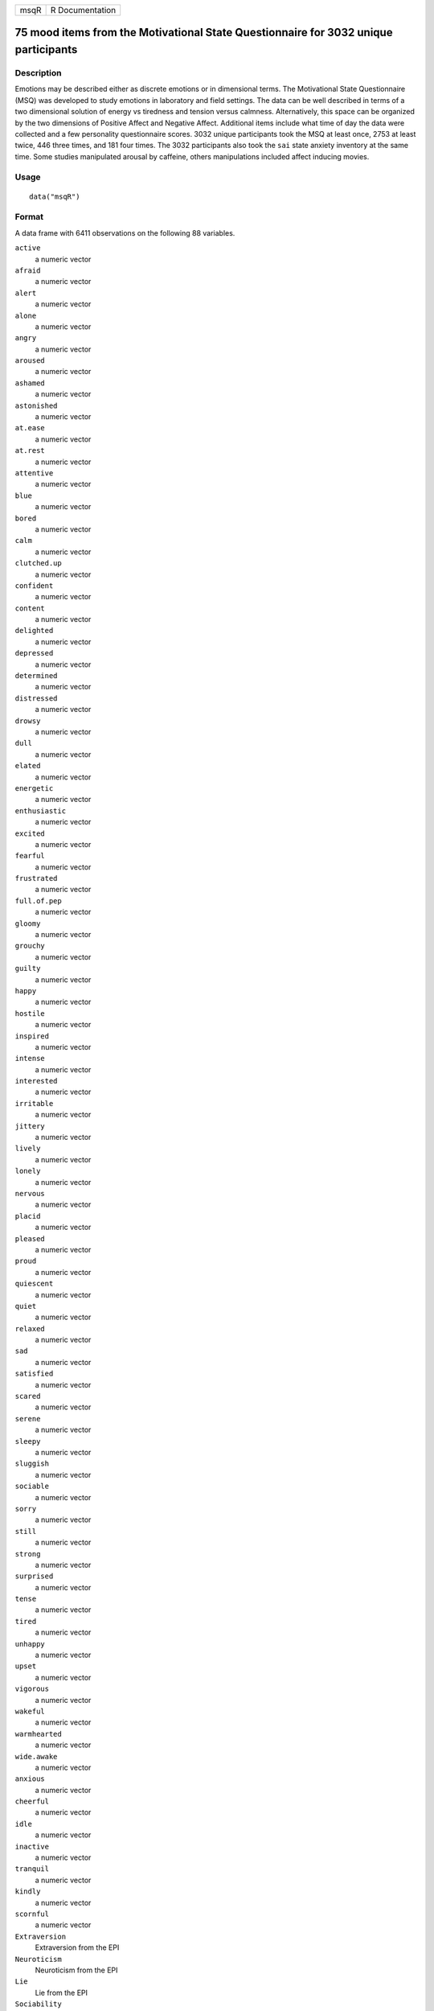 +------+-----------------+
| msqR | R Documentation |
+------+-----------------+

75 mood items from the Motivational State Questionnaire for 3032 unique participants
------------------------------------------------------------------------------------

Description
~~~~~~~~~~~

Emotions may be described either as discrete emotions or in dimensional
terms. The Motivational State Questionnaire (MSQ) was developed to study
emotions in laboratory and field settings. The data can be well
described in terms of a two dimensional solution of energy vs tiredness
and tension versus calmness. Alternatively, this space can be organized
by the two dimensions of Positive Affect and Negative Affect. Additional
items include what time of day the data were collected and a few
personality questionnaire scores. 3032 unique participants took the MSQ
at least once, 2753 at least twice, 446 three times, and 181 four times.
The 3032 participants also took the ``sai`` state anxiety inventory at
the same time. Some studies manipulated arousal by caffeine, others
manipulations included affect inducing movies.

Usage
~~~~~

::

   data("msqR")

Format
~~~~~~

A data frame with 6411 observations on the following 88 variables.

``active``
   a numeric vector

``afraid``
   a numeric vector

``alert``
   a numeric vector

``alone``
   a numeric vector

``angry``
   a numeric vector

``aroused``
   a numeric vector

``ashamed``
   a numeric vector

``astonished``
   a numeric vector

``at.ease``
   a numeric vector

``at.rest``
   a numeric vector

``attentive``
   a numeric vector

``blue``
   a numeric vector

``bored``
   a numeric vector

``calm``
   a numeric vector

``clutched.up``
   a numeric vector

``confident``
   a numeric vector

``content``
   a numeric vector

``delighted``
   a numeric vector

``depressed``
   a numeric vector

``determined``
   a numeric vector

``distressed``
   a numeric vector

``drowsy``
   a numeric vector

``dull``
   a numeric vector

``elated``
   a numeric vector

``energetic``
   a numeric vector

``enthusiastic``
   a numeric vector

``excited``
   a numeric vector

``fearful``
   a numeric vector

``frustrated``
   a numeric vector

``full.of.pep``
   a numeric vector

``gloomy``
   a numeric vector

``grouchy``
   a numeric vector

``guilty``
   a numeric vector

``happy``
   a numeric vector

``hostile``
   a numeric vector

``inspired``
   a numeric vector

``intense``
   a numeric vector

``interested``
   a numeric vector

``irritable``
   a numeric vector

``jittery``
   a numeric vector

``lively``
   a numeric vector

``lonely``
   a numeric vector

``nervous``
   a numeric vector

``placid``
   a numeric vector

``pleased``
   a numeric vector

``proud``
   a numeric vector

``quiescent``
   a numeric vector

``quiet``
   a numeric vector

``relaxed``
   a numeric vector

``sad``
   a numeric vector

``satisfied``
   a numeric vector

``scared``
   a numeric vector

``serene``
   a numeric vector

``sleepy``
   a numeric vector

``sluggish``
   a numeric vector

``sociable``
   a numeric vector

``sorry``
   a numeric vector

``still``
   a numeric vector

``strong``
   a numeric vector

``surprised``
   a numeric vector

``tense``
   a numeric vector

``tired``
   a numeric vector

``unhappy``
   a numeric vector

``upset``
   a numeric vector

``vigorous``
   a numeric vector

``wakeful``
   a numeric vector

``warmhearted``
   a numeric vector

``wide.awake``
   a numeric vector

``anxious``
   a numeric vector

``cheerful``
   a numeric vector

``idle``
   a numeric vector

``inactive``
   a numeric vector

``tranquil``
   a numeric vector

``kindly``
   a numeric vector

``scornful``
   a numeric vector

``Extraversion``
   Extraversion from the EPI

``Neuroticism``
   Neuroticism from the EPI

``Lie``
   Lie from the EPI

``Sociability``
   Sociability from the EPI

``Impulsivity``
   Impulsivity from the EPI

``gender``
   1= male, 2 = female (coded on presumed x chromosome). Slowly being
   added to the data set.

``TOD``
   Time of day that the study was run

``drug``
   1 if given placebo, 2 if given caffeine

``film``
   1-4 if given a film: 1=Frontline, 2= Halloween, 3=Serengeti, 4 =
   Parenthood

``time``
   Measurement occasion (1 and 2 are same session, 3 and 4 are the same,
   but a later session)

``id``
   a numeric vector

``form``
   msq versus msqR

``study``
   a character vector of the experiment name

Details
~~~~~~~

| The Motivational States Questionnaire (MSQ) is composed of 75 items,
  which represent the full affective space (Revelle & Anderson, 1998).
  The MSQ consists of 20 items taken from the Activation-Deactivation
  Adjective Check List (Thayer, 1986), 18 from the Positive and Negative
  Affect Schedule (PANAS, Watson, Clark, & Tellegen, 1988) along with
  the affective circumplex items used by Larsen and Diener (1992). The
  response format was a four-point scale that corresponds to Russell and
  Carroll's (1999) "ambiguous–likely-unipolar format" and that asks the
  respondents to indicate their current standing (“at this moment") with
  the following rating scale:
| 0—————-1—————-2—————-3
| Not at all A little Moderately Very much

The original version of the MSQ included 70 items. Intermediate analyses
(done with 1840 subjects) demonstrated a concentration of items in some
sections of the two dimensional space, and a paucity of items in others.
To begin correcting this, 3 items from redundantly measured sections
(alone, kindly, scornful) were removed, and 5 new ones (anxious,
cheerful, idle, inactive, and tranquil) were added. Thus, the
correlation matrix is missing the correlations between items anxious,
cheerful, idle, inactive, and tranquil with alone, kindly, and scornful.

2605 individuals took Form 1 version, 3806 the Form 2 version. 3032
people (1218 form 1, 1814 form 2) took the MSQ at least once. 2086 at
least twice, 1112 three times, and 181 four times.

To see the relative frequencies by time and form, see the first example.

Procedure. The data were collected over nine years in the Personality,
Motivation and Cognition laboratory at Northwestern, as part of a series
of studies examining the effects of personality and situational factors
on motivational state and subsequent cognitive performance. In each of
38 studies, prior to any manipulation of motivational state,
participants signed a consent form and in some studies, consumed 0 or
4mg/kg of caffeine. In caffeine studies, they waited 30 minutes and then
filled out the MSQ. (Normally, the procedures of the individual studies
are irrelevant to this data set and could not affect the responses to
the MSQ at time 1, since this instrument was completed before any
further instructions or tasks. However, caffeine does have an effect.)
The MSQ post test following a movie manipulation) is available in
``affect`` as well as here.

The XRAY study crossed four movie conditions with caffeine. The first
MSQ measures are showing the effects of the movies and caffeine, but
after an additional 30 minutes, the second MSQ seems to mainly show the
caffeine effects. The movies were 9 minute clips from 1) a BBC
documentary on British troops arriving at the Bergen-Belsen
concentration camp (sad); 2) an early scene from Halloween in which the
heroine runs around shutting doors and windows (terror); 3) a
documentary about lions on the Serengeti plain, and 4) the "birthday
party" scene from Parenthood.

The FLAT study measured affect before, immediately after, and then after
30 minutes following a movie manipulation. See the ``affect`` data set.

To see which studies used which conditions, see the second and third
examples.

The EA and TA scales are from Thayer, the PA and NA scales are from
Watson et al. (1988). Scales and items:

Energetic Arousal: active, energetic, vigorous, wakeful, wide.awake,
full.of.pep, lively, -sleepy, -tired, - drowsy (ADACL)

Tense Arousal: Intense, Jittery, fearful, tense, clutched up, -quiet,
-still, - placid, - calm, -at rest (ADACL)

Positive Affect: active, alert, attentive, determined, enthusiastic,
excited, inspired, interested, proud, strong (PANAS)

Negative Affect: afraid, ashamed, distressed, guilty, hostile, irritable
, jittery, nervous, scared, upset (PANAS)

The PA and NA scales can in turn can be thought of as having subscales:
(See the PANAS-X) Fear: afraid, scared, nervous, jittery (not included
frightened, shaky) Hostility: angry, hostile, irritable, (not included:
scornful, disgusted, loathing guilt: ashamed, guilty, (not included:
blameworthy, angry at self, disgusted with self, dissatisfied with self)
sadness: alone, blue, lonely, sad, (not included: downhearted)
joviality: cheerful, delighted, energetic, enthusiastic, excited, happy,
lively, (not included: joyful) self-assurance: proud, strong, confident,
(not included: bold, daring, fearless ) attentiveness: alert, attentive,
determined (not included: concentrating)

The next set of circumplex scales were taken from Larsen and Diener
(1992). High activation: active, aroused, surprised, intense, astonished
Activated PA: elated, excited, enthusiastic, lively Unactivated NA :
calm, serene, relaxed, at rest, content, at ease PA: happy, warmhearted,
pleased, cheerful, delighted Low Activation: quiet, inactive, idle,
still, tranquil Unactivated PA: dull, bored, sluggish, tired, drowsy NA:
sad, blue, unhappy, gloomy, grouchy Activated NA: jittery, anxious,
nervous, fearful, distressed.

Keys for these separate scales are shown in the examples.

In addition to the MSQ, there are 5 scales from the Eysenck Personality
Inventory (Extraversion, Impulsivity, Sociability, Neuroticism, Lie).
The Imp and Soc are subsets of the the total extraversion scale based
upon a reanalysis of the EPI by Rocklin and Revelle (1983). This
information is in the ``msq`` data set as well.

Note
~~~~

In December, 2018 the caffeine, film and personality conditions were
added. In the process of doing so, it was discovered that the EMIT data
had been incorrectly entered. This has been fixed.

Source
~~~~~~

Data collected at the Personality, Motivation, and Cognition Laboratory,
Northwestern University.

References
~~~~~~~~~~

Larsen, R. J., & Diener, E. (1992). Promises and problems with the
circumplex model of emotion. In M. S. Clark (Ed.), Review of personality
and social psychology, No. 13. Emotion (pp. 25-59). Thousand Oaks, CA,
US: Sage Publications, Inc.

Rafaeli, Eshkol and Revelle, William (2006), A premature consensus: Are
happiness and sadness truly opposite affects? Motivation and Emotion,
30, 1, 1-12.

Revelle, W. and Anderson, K.J. (1998) Personality, motivation and
cognitive performance: Final report to the Army Research Institute on
contract MDA 903-93-K-0008.
(https://www.personality-project.org/revelle/publications/ra.ari.98.pdf).

Smillie, Luke D. and Cooper, Andrew and Wilt, Joshua and Revelle,
William (2012) Do Extraverts Get More Bang for the Buck? Refining the
Affective-Reactivity Hypothesis of Extraversion. Journal of Personality
and Social Psychology, 103 (2), 206-326.

Thayer, R.E. (1989) The biopsychology of mood and arousal. Oxford
University Press. New York, NY.

Watson,D., Clark, L.A. and Tellegen, A. (1988) Development and
validation of brief measures of positive and negative affect: The PANAS
scales. Journal of Personality and Social Psychology, 54(6):1063-1070.

See Also
~~~~~~~~

``msq`` for 3896 participants with scores on five scales of the EPI.
``affect`` for an example of the use of some of these adjectives in a
mood manipulation study.

``make.keys``, ``scoreItems`` and ``scoreOverlap`` for instructions on
how to score multiple scales with and without item overlap. Also see
``fa`` and ``fa.extension`` for instructions on how to do factor
analyses or factor extension.

Given the temporal ordering of the ``sai`` data and the ``msqR`` data,
these data are useful for demonstrations of ``testRetest`` reliability.
See the examples in ``testRetest`` for how to combine the ``sai``
``tai`` and ``msqR`` datasets.

Examples
~~~~~~~~

::

   data(msqR)
   table(msqR$form,msqR$time) #which forms
   table(msqR$study,msqR$drug) #Drug studies
   table(msqR$study,msqR$film) #Film studies
   table(msqR$study,msqR$TOD) #To examine time of day


   #score them for 20 short scales -- note that these have item overlap
   #The first 2 are from Thayer
   #The next 2 are classic positive and negative affect 
   #The next 9 are circumplex scales
   #the last 7 are msq estimates of PANASX scales (missing some items)
   keys.list <- list(
   EA = c("active", "energetic", "vigorous", "wakeful", "wide.awake", "full.of.pep",
          "lively", "-sleepy", "-tired", "-drowsy"),
   TA =c("intense", "jittery", "fearful", "tense", "clutched.up", "-quiet", "-still", 
          "-placid", "-calm", "-at.rest") ,
   PA =c("active", "excited", "strong", "inspired", "determined", "attentive", 
             "interested", "enthusiastic", "proud", "alert"),
   NAf =c("jittery", "nervous", "scared", "afraid", "guilty", "ashamed", "distressed",  
            "upset", "hostile", "irritable" ),
   HAct = c("active", "aroused", "surprised", "intense", "astonished"),
   aPA = c("elated", "excited", "enthusiastic", "lively"),
   uNA = c("calm", "serene", "relaxed", "at.rest", "content", "at.ease"),
   pa = c("happy", "warmhearted", "pleased", "cheerful", "delighted" ),
   LAct = c("quiet", "inactive", "idle", "still", "tranquil"),
   uPA =c( "dull", "bored", "sluggish", "tired", "drowsy"),
   naf = c( "sad", "blue", "unhappy", "gloomy", "grouchy"),
   aNA = c("jittery", "anxious", "nervous", "fearful", "distressed"),
   Fear = c("afraid" , "scared" , "nervous" , "jittery" ) ,
   Hostility = c("angry" ,  "hostile", "irritable", "scornful" ), 
   Guilt = c("guilty" , "ashamed" ),
   Sadness = c( "sad"  , "blue" , "lonely",  "alone" ),
   Joviality =c("happy","delighted", "cheerful", "excited", "enthusiastic", "lively", "energetic"), 
   Self.Assurance=c( "proud","strong" , "confident" , "-fearful" ),
   Attentiveness = c("alert" , "determined" , "attentive" ))

   #acquiscence = c("sleepy" ,  "wakeful" ,  "relaxed","tense")
      
          
   msq.scores <- scoreItems(keys.list,msqR)

   #show a circumplex structure for the non-overlapping items
   fcirc <- fa(msq.scores$scores[,5:12],2)  
   fa.plot(fcirc,labels=colnames(msq.scores$scores)[5:12])

   #now, find the correlations corrected for item overlap
   msq.overlap <- scoreOverlap(keys.list,msqR)
   f2 <- fa(msq.overlap$cor,2)
   fa.plot(f2,labels=colnames(msq.overlap$cor),title="2 dimensions of affect, corrected for overlap")
   if(FALSE) {
   #extend this solution to EA/TA  NA/PA space
   fe  <- fa.extension(cor(msq.scores$scores[,5:12],msq.scores$scores[,1:4]),fcirc)
   fa.diagram(fcirc,fe=fe,main="Extending the circumplex structure to  EA/TA and PA/NA ")

   #show the 2 dimensional structure
   f2 <- fa(msqR[1:72],2)
   fa.plot(f2,labels=colnames(msqR)[1:72],title="2 dimensions of affect at the item level")

   #sort them by polar coordinates
   round(polar(f2),2)
   }
   #the msqR and sai data sets have 10 overlapping items which can be used for
   #testRetest analysis.  We need to specify the keys, and then choose the appropriate
   #data sets  
   sai.msq.keys <- list(pos =c( "at.ease" ,  "calm" , "confident", "content","relaxed"),
     neg = c("anxious", "jittery", "nervous" ,"tense"  ,   "upset"),
     anx = c("anxious", "jittery", "nervous" ,"tense", "upset","-at.ease" ,  "-calm" ,
     "-confident", "-content","-relaxed"))
   if(FALSE) {
   select <- selectFromKeys(sai.msq.keys$anx)
   #The following is useful for examining test retest reliabilities
   msq.control <- subset(msqR, msqR$study %in% c("Cart", "Fast", "SHED", "SHOP"))
   msq.film <- subset(msqR,(msqR$study %in% c("FIAT", "FILM","FLAT","MIXX","XRAY")
       & (msqR$time < 3) )) 

   msq.film[((msq.film$study == "FLAT") & (msq.film$time ==3)) ,] <- NA 
   msq.drug <- subset(msqR,(msqR$study %in% c("AGES","SALT", "VALE", "XRAY"))
      &(msqR$time < 3))

   msq.day <- subset(msqR,(msqR$study %in% c("SAM", "RIM")))

   }

